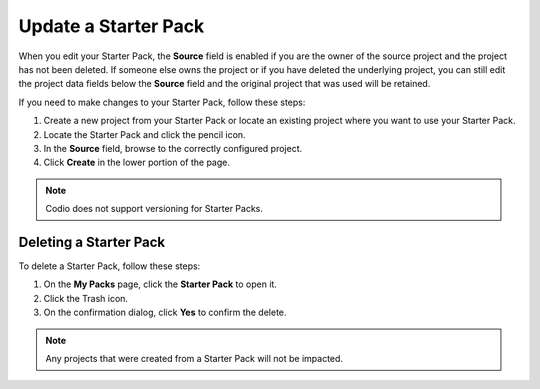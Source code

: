 .. meta::
   :description: Update or delete a Starter Pack

.. _update-starter-pack:

Update a Starter Pack
=====================
When you edit your Starter Pack, the **Source** field is enabled if you are the owner of the source project and the project has not been deleted. If someone else owns the project or if you have deleted the underlying project, you can still edit the project data fields below the **Source** field and the original project that was used will be retained.

If you need to make changes to your Starter Pack, follow these steps:

1. Create a new project from your Starter Pack or locate an existing project where you want to use your Starter Pack.
2. Locate the Starter Pack  and click the pencil icon.
3. In the **Source** field, browse to the correctly configured project.
4. Click **Create** in the lower portion of the page.

.. Note:: Codio does not support versioning for Starter Packs.

Deleting a Starter Pack
------------------------
To delete a Starter Pack, follow these steps:

1. On the **My Packs** page, click the **Starter Pack** to open it.
2. Click the Trash icon.
3. On the confirmation dialog, click **Yes** to confirm the delete. 

.. Note:: Any projects that were created from a Starter Pack will not be impacted.